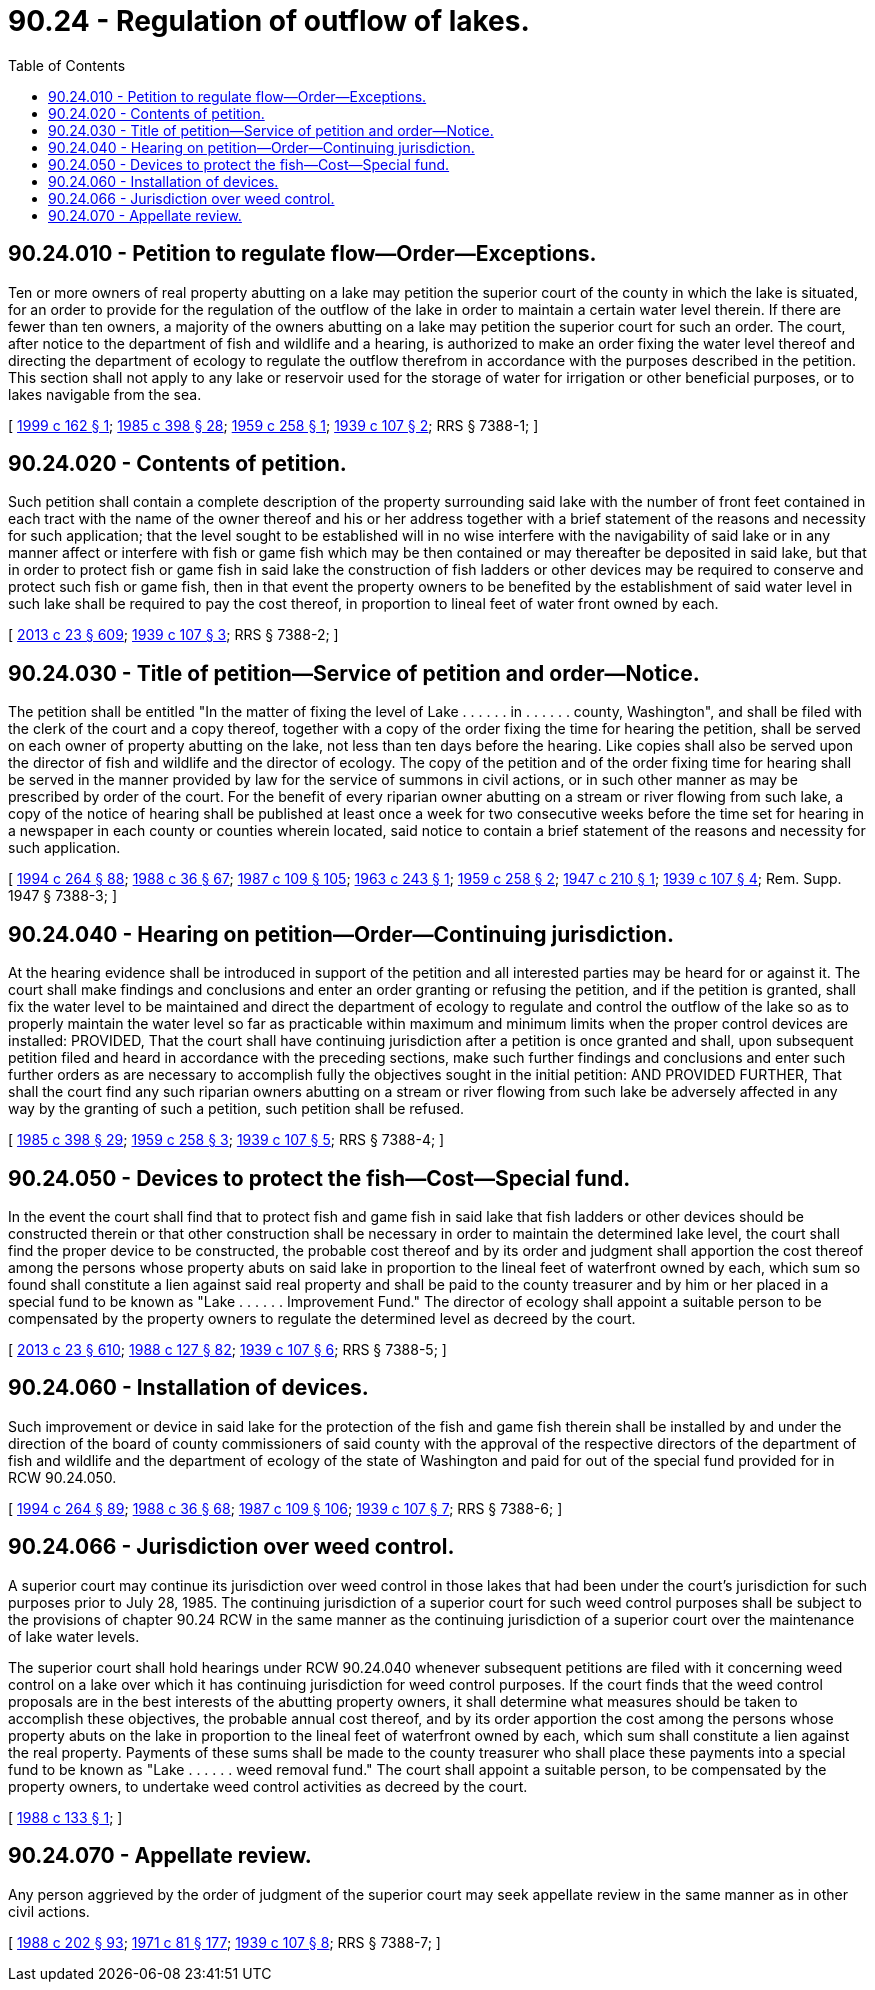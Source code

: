 = 90.24 - Regulation of outflow of lakes.
:toc:

== 90.24.010 - Petition to regulate flow—Order—Exceptions.
Ten or more owners of real property abutting on a lake may petition the superior court of the county in which the lake is situated, for an order to provide for the regulation of the outflow of the lake in order to maintain a certain water level therein. If there are fewer than ten owners, a majority of the owners abutting on a lake may petition the superior court for such an order. The court, after notice to the department of fish and wildlife and a hearing, is authorized to make an order fixing the water level thereof and directing the department of ecology to regulate the outflow therefrom in accordance with the purposes described in the petition. This section shall not apply to any lake or reservoir used for the storage of water for irrigation or other beneficial purposes, or to lakes navigable from the sea.

[ http://lawfilesext.leg.wa.gov/biennium/1999-00/Pdf/Bills/Session%20Laws/House/1744-S.SL.pdf?cite=1999%20c%20162%20§%201[1999 c 162 § 1]; http://leg.wa.gov/CodeReviser/documents/sessionlaw/1985c398.pdf?cite=1985%20c%20398%20§%2028[1985 c 398 § 28]; http://leg.wa.gov/CodeReviser/documents/sessionlaw/1959c258.pdf?cite=1959%20c%20258%20§%201[1959 c 258 § 1]; http://leg.wa.gov/CodeReviser/documents/sessionlaw/1939c107.pdf?cite=1939%20c%20107%20§%202[1939 c 107 § 2]; RRS § 7388-1; ]

== 90.24.020 - Contents of petition.
Such petition shall contain a complete description of the property surrounding said lake with the number of front feet contained in each tract with the name of the owner thereof and his or her address together with a brief statement of the reasons and necessity for such application; that the level sought to be established will in no wise interfere with the navigability of said lake or in any manner affect or interfere with fish or game fish which may be then contained or may thereafter be deposited in said lake, but that in order to protect fish or game fish in said lake the construction of fish ladders or other devices may be required to conserve and protect such fish or game fish, then in that event the property owners to be benefited by the establishment of said water level in such lake shall be required to pay the cost thereof, in proportion to lineal feet of water front owned by each.

[ http://lawfilesext.leg.wa.gov/biennium/2013-14/Pdf/Bills/Session%20Laws/Senate/5077-S.SL.pdf?cite=2013%20c%2023%20§%20609[2013 c 23 § 609]; http://leg.wa.gov/CodeReviser/documents/sessionlaw/1939c107.pdf?cite=1939%20c%20107%20§%203[1939 c 107 § 3]; RRS § 7388-2; ]

== 90.24.030 - Title of petition—Service of petition and order—Notice.
The petition shall be entitled "In the matter of fixing the level of Lake . . . . . . in . . . . . . county, Washington", and shall be filed with the clerk of the court and a copy thereof, together with a copy of the order fixing the time for hearing the petition, shall be served on each owner of property abutting on the lake, not less than ten days before the hearing. Like copies shall also be served upon the director of fish and wildlife and the director of ecology. The copy of the petition and of the order fixing time for hearing shall be served in the manner provided by law for the service of summons in civil actions, or in such other manner as may be prescribed by order of the court. For the benefit of every riparian owner abutting on a stream or river flowing from such lake, a copy of the notice of hearing shall be published at least once a week for two consecutive weeks before the time set for hearing in a newspaper in each county or counties wherein located, said notice to contain a brief statement of the reasons and necessity for such application.

[ http://lawfilesext.leg.wa.gov/biennium/1993-94/Pdf/Bills/Session%20Laws/House/2590.SL.pdf?cite=1994%20c%20264%20§%2088[1994 c 264 § 88]; http://leg.wa.gov/CodeReviser/documents/sessionlaw/1988c36.pdf?cite=1988%20c%2036%20§%2067[1988 c 36 § 67]; http://leg.wa.gov/CodeReviser/documents/sessionlaw/1987c109.pdf?cite=1987%20c%20109%20§%20105[1987 c 109 § 105]; http://leg.wa.gov/CodeReviser/documents/sessionlaw/1963c243.pdf?cite=1963%20c%20243%20§%201[1963 c 243 § 1]; http://leg.wa.gov/CodeReviser/documents/sessionlaw/1959c258.pdf?cite=1959%20c%20258%20§%202[1959 c 258 § 2]; http://leg.wa.gov/CodeReviser/documents/sessionlaw/1947c210.pdf?cite=1947%20c%20210%20§%201[1947 c 210 § 1]; http://leg.wa.gov/CodeReviser/documents/sessionlaw/1939c107.pdf?cite=1939%20c%20107%20§%204[1939 c 107 § 4]; Rem. Supp. 1947 § 7388-3; ]

== 90.24.040 - Hearing on petition—Order—Continuing jurisdiction.
At the hearing evidence shall be introduced in support of the petition and all interested parties may be heard for or against it. The court shall make findings and conclusions and enter an order granting or refusing the petition, and if the petition is granted, shall fix the water level to be maintained and direct the department of ecology to regulate and control the outflow of the lake so as to properly maintain the water level so far as practicable within maximum and minimum limits when the proper control devices are installed: PROVIDED, That the court shall have continuing jurisdiction after a petition is once granted and shall, upon subsequent petition filed and heard in accordance with the preceding sections, make such further findings and conclusions and enter such further orders as are necessary to accomplish fully the objectives sought in the initial petition: AND PROVIDED FURTHER, That shall the court find any such riparian owners abutting on a stream or river flowing from such lake be adversely affected in any way by the granting of such a petition, such petition shall be refused.

[ http://leg.wa.gov/CodeReviser/documents/sessionlaw/1985c398.pdf?cite=1985%20c%20398%20§%2029[1985 c 398 § 29]; http://leg.wa.gov/CodeReviser/documents/sessionlaw/1959c258.pdf?cite=1959%20c%20258%20§%203[1959 c 258 § 3]; http://leg.wa.gov/CodeReviser/documents/sessionlaw/1939c107.pdf?cite=1939%20c%20107%20§%205[1939 c 107 § 5]; RRS § 7388-4; ]

== 90.24.050 - Devices to protect the fish—Cost—Special fund.
In the event the court shall find that to protect fish and game fish in said lake that fish ladders or other devices should be constructed therein or that other construction shall be necessary in order to maintain the determined lake level, the court shall find the proper device to be constructed, the probable cost thereof and by its order and judgment shall apportion the cost thereof among the persons whose property abuts on said lake in proportion to the lineal feet of waterfront owned by each, which sum so found shall constitute a lien against said real property and shall be paid to the county treasurer and by him or her placed in a special fund to be known as "Lake . . . . . . Improvement Fund." The director of ecology shall appoint a suitable person to be compensated by the property owners to regulate the determined level as decreed by the court.

[ http://lawfilesext.leg.wa.gov/biennium/2013-14/Pdf/Bills/Session%20Laws/Senate/5077-S.SL.pdf?cite=2013%20c%2023%20§%20610[2013 c 23 § 610]; http://leg.wa.gov/CodeReviser/documents/sessionlaw/1988c127.pdf?cite=1988%20c%20127%20§%2082[1988 c 127 § 82]; http://leg.wa.gov/CodeReviser/documents/sessionlaw/1939c107.pdf?cite=1939%20c%20107%20§%206[1939 c 107 § 6]; RRS § 7388-5; ]

== 90.24.060 - Installation of devices.
Such improvement or device in said lake for the protection of the fish and game fish therein shall be installed by and under the direction of the board of county commissioners of said county with the approval of the respective directors of the department of fish and wildlife and the department of ecology of the state of Washington and paid for out of the special fund provided for in RCW 90.24.050.

[ http://lawfilesext.leg.wa.gov/biennium/1993-94/Pdf/Bills/Session%20Laws/House/2590.SL.pdf?cite=1994%20c%20264%20§%2089[1994 c 264 § 89]; http://leg.wa.gov/CodeReviser/documents/sessionlaw/1988c36.pdf?cite=1988%20c%2036%20§%2068[1988 c 36 § 68]; http://leg.wa.gov/CodeReviser/documents/sessionlaw/1987c109.pdf?cite=1987%20c%20109%20§%20106[1987 c 109 § 106]; http://leg.wa.gov/CodeReviser/documents/sessionlaw/1939c107.pdf?cite=1939%20c%20107%20§%207[1939 c 107 § 7]; RRS § 7388-6; ]

== 90.24.066 - Jurisdiction over weed control.
A superior court may continue its jurisdiction over weed control in those lakes that had been under the court's jurisdiction for such purposes prior to July 28, 1985. The continuing jurisdiction of a superior court for such weed control purposes shall be subject to the provisions of chapter 90.24 RCW in the same manner as the continuing jurisdiction of a superior court over the maintenance of lake water levels.

The superior court shall hold hearings under RCW 90.24.040 whenever subsequent petitions are filed with it concerning weed control on a lake over which it has continuing jurisdiction for weed control purposes. If the court finds that the weed control proposals are in the best interests of the abutting property owners, it shall determine what measures should be taken to accomplish these objectives, the probable annual cost thereof, and by its order apportion the cost among the persons whose property abuts on the lake in proportion to the lineal feet of waterfront owned by each, which sum shall constitute a lien against the real property. Payments of these sums shall be made to the county treasurer who shall place these payments into a special fund to be known as "Lake . . . . . . weed removal fund." The court shall appoint a suitable person, to be compensated by the property owners, to undertake weed control activities as decreed by the court.

[ http://leg.wa.gov/CodeReviser/documents/sessionlaw/1988c133.pdf?cite=1988%20c%20133%20§%201[1988 c 133 § 1]; ]

== 90.24.070 - Appellate review.
Any person aggrieved by the order of judgment of the superior court may seek appellate review in the same manner as in other civil actions.

[ http://leg.wa.gov/CodeReviser/documents/sessionlaw/1988c202.pdf?cite=1988%20c%20202%20§%2093[1988 c 202 § 93]; http://leg.wa.gov/CodeReviser/documents/sessionlaw/1971c81.pdf?cite=1971%20c%2081%20§%20177[1971 c 81 § 177]; http://leg.wa.gov/CodeReviser/documents/sessionlaw/1939c107.pdf?cite=1939%20c%20107%20§%208[1939 c 107 § 8]; RRS § 7388-7; ]

